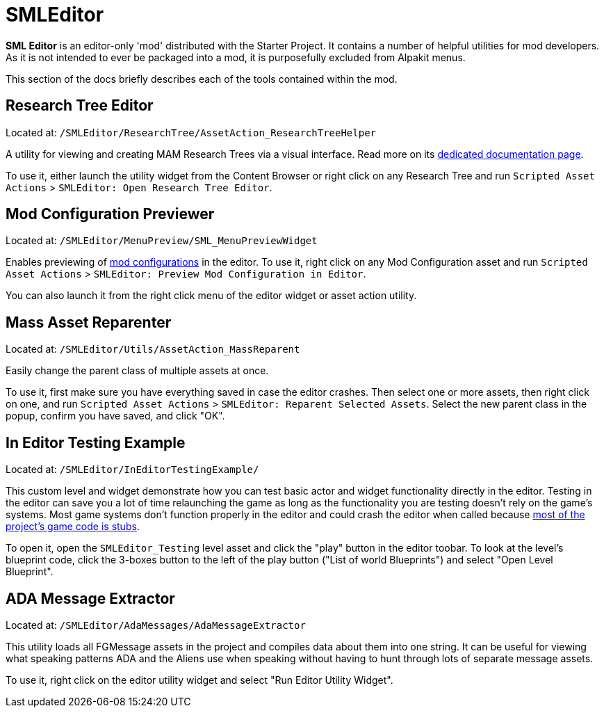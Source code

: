= SMLEditor

**SML Editor** is an editor-only 'mod' distributed with the Starter Project.
It contains a number of helpful utilities for mod developers.
As it is not intended to ever be packaged into a mod, it is purposefully excluded from Alpakit menus.

This section of the docs briefly describes each of the tools contained within the mod.

== Research Tree Editor

Located at: `/SMLEditor/ResearchTree/AssetAction_ResearchTreeHelper`

A utility for viewing and creating MAM Research Trees via a visual interface.
Read more on its xref:Development/EditorTools/SMLEditor/ResearchTreeEditor.adoc[dedicated documentation page].

To use it, either launch the utility widget from the Content Browser
or right click on any Research Tree and run
`Scripted Asset Actions` > `SMLEditor: Open Research Tree Editor`.

== Mod Configuration Previewer

Located at: `/SMLEditor/MenuPreview/SML_MenuPreviewWidget`

Enables previewing of xref:Development/ModLoader/Configuration.adoc[mod configurations] in the editor.
To use it, right click on any Mod Configuration asset and run
`Scripted Asset Actions` > `SMLEditor: Preview Mod Configuration in Editor`.

You can also launch it from the right click menu of the editor widget or asset action utility.

// cspell:ignore Reparenter

== Mass Asset Reparenter

Located at: `/SMLEditor/Utils/AssetAction_MassReparent`

Easily change the parent class of multiple assets at once.

To use it, first make sure you have everything saved in case the editor crashes.
Then select one or more assets, then right click on one, and run
`Scripted Asset Actions` > `SMLEditor: Reparent Selected Assets`.
Select the new parent class in the popup, confirm you have saved, and click "OK".

== In Editor Testing Example

Located at: `/SMLEditor/InEditorTestingExample/`

This custom level and widget demonstrate how you can test basic actor and widget functionality directly in the editor.
Testing in the editor can save you a lot of time relaunching the game
as long as the functionality you are testing doesn't rely on the game's systems.
Most game systems don't function properly in the editor and could crash the editor when called
because xref:Development/BeginnersGuide/StarterProjectStructure.adoc#PlaceholderSystem[most of the project's game code is stubs].

To open it, open the `SMLEditor_Testing` level asset and click the "play" button in the editor toobar.
To look at the level's blueprint code,
click the 3-boxes button to the left of the play button ("List of world Blueprints")
and select "Open Level Blueprint".

== ADA Message Extractor

Located at: `/SMLEditor/AdaMessages/AdaMessageExtractor`

This utility loads all FGMessage assets in the project and compiles data about them into one string.
It can be useful for viewing what speaking patterns ADA and the Aliens use when speaking
without having to hunt through lots of separate message assets.

To use it, right click on the editor utility widget and select "Run Editor Utility Widget".

////

== Smart Recipe Viewer

Located at: `/SMLEditor/RecipeEditor/`

Read more on its xref:Development/EditorTools/SMLEditor/RecipeEditor.adoc[dedicated page].

////
